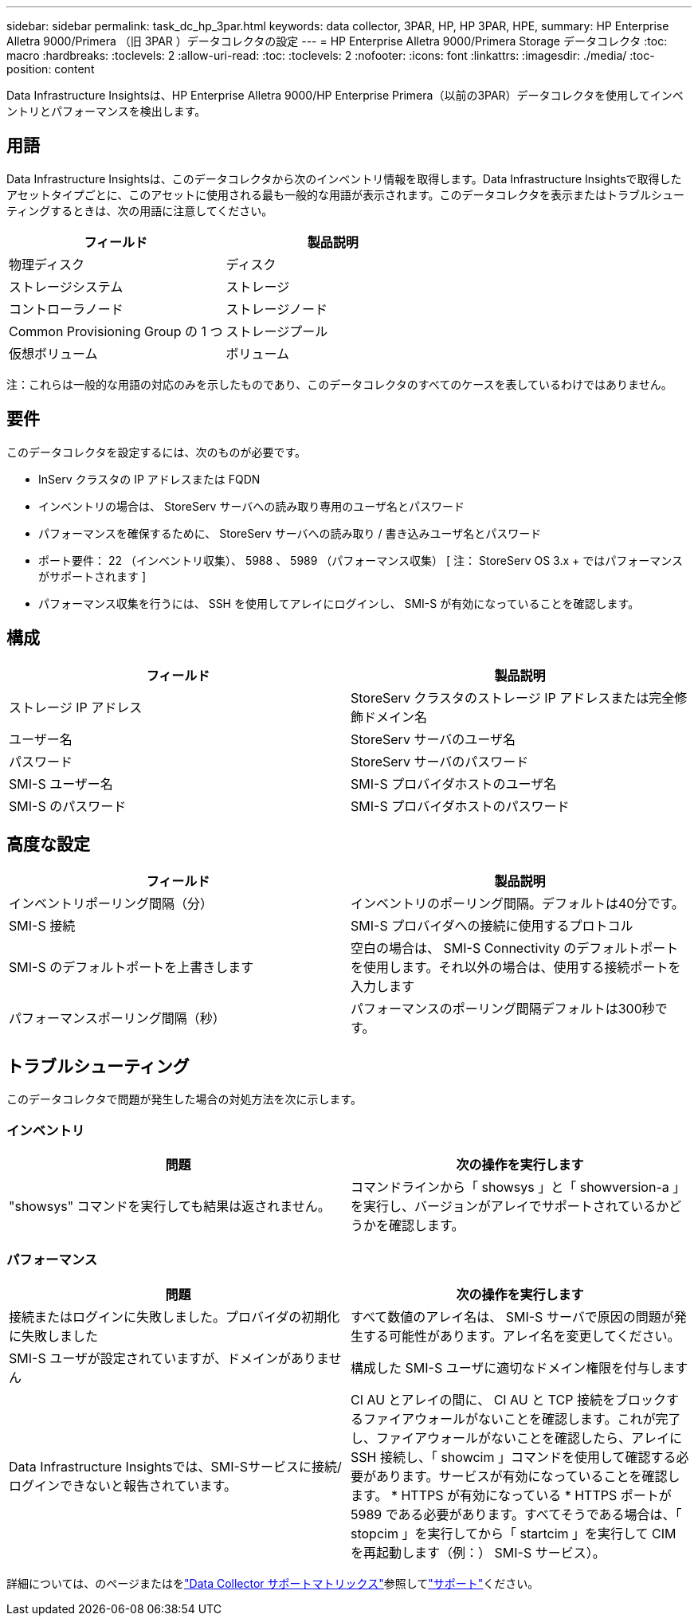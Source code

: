 ---
sidebar: sidebar 
permalink: task_dc_hp_3par.html 
keywords: data collector, 3PAR, HP, HP 3PAR, HPE, 
summary: HP Enterprise Alletra 9000/Primera （旧 3PAR ）データコレクタの設定 
---
= HP Enterprise Alletra 9000/Primera Storage データコレクタ
:toc: macro
:hardbreaks:
:toclevels: 2
:allow-uri-read: 
:toc: 
:toclevels: 2
:nofooter: 
:icons: font
:linkattrs: 
:imagesdir: ./media/
:toc-position: content


[role="lead"]
Data Infrastructure Insightsは、HP Enterprise Alletra 9000/HP Enterprise Primera（以前の3PAR）データコレクタを使用してインベントリとパフォーマンスを検出します。



== 用語

Data Infrastructure Insightsは、このデータコレクタから次のインベントリ情報を取得します。Data Infrastructure Insightsで取得したアセットタイプごとに、このアセットに使用される最も一般的な用語が表示されます。このデータコレクタを表示またはトラブルシューティングするときは、次の用語に注意してください。

[cols="2*"]
|===
| フィールド | 製品説明 


| 物理ディスク | ディスク 


| ストレージシステム | ストレージ 


| コントローラノード | ストレージノード 


| Common Provisioning Group の 1 つ | ストレージプール 


| 仮想ボリューム | ボリューム 
|===
注：これらは一般的な用語の対応のみを示したものであり、このデータコレクタのすべてのケースを表しているわけではありません。



== 要件

このデータコレクタを設定するには、次のものが必要です。

* InServ クラスタの IP アドレスまたは FQDN
* インベントリの場合は、 StoreServ サーバへの読み取り専用のユーザ名とパスワード
* パフォーマンスを確保するために、 StoreServ サーバへの読み取り / 書き込みユーザ名とパスワード
* ポート要件： 22 （インベントリ収集）、 5988 、 5989 （パフォーマンス収集） [ 注： StoreServ OS 3.x + ではパフォーマンスがサポートされます ]
* パフォーマンス収集を行うには、 SSH を使用してアレイにログインし、 SMI-S が有効になっていることを確認します。




== 構成

[cols="2*"]
|===
| フィールド | 製品説明 


| ストレージ IP アドレス | StoreServ クラスタのストレージ IP アドレスまたは完全修飾ドメイン名 


| ユーザー名 | StoreServ サーバのユーザ名 


| パスワード | StoreServ サーバのパスワード 


| SMI-S ユーザー名 | SMI-S プロバイダホストのユーザ名 


| SMI-S のパスワード | SMI-S プロバイダホストのパスワード 
|===


== 高度な設定

[cols="2*"]
|===
| フィールド | 製品説明 


| インベントリポーリング間隔（分） | インベントリのポーリング間隔。デフォルトは40分です。 


| SMI-S 接続 | SMI-S プロバイダへの接続に使用するプロトコル 


| SMI-S のデフォルトポートを上書きします | 空白の場合は、 SMI-S Connectivity のデフォルトポートを使用します。それ以外の場合は、使用する接続ポートを入力します 


| パフォーマンスポーリング間隔（秒） | パフォーマンスのポーリング間隔デフォルトは300秒です。 
|===


== トラブルシューティング

このデータコレクタで問題が発生した場合の対処方法を次に示します。



=== インベントリ

[cols="2*"]
|===
| 問題 | 次の操作を実行します 


| "showsys" コマンドを実行しても結果は返されません。 | コマンドラインから「 showsys 」と「 showversion-a 」を実行し、バージョンがアレイでサポートされているかどうかを確認します。 
|===


=== パフォーマンス

[cols="2*"]
|===
| 問題 | 次の操作を実行します 


| 接続またはログインに失敗しました。プロバイダの初期化に失敗しました | すべて数値のアレイ名は、 SMI-S サーバで原因の問題が発生する可能性があります。アレイ名を変更してください。 


| SMI-S ユーザが設定されていますが、ドメインがありません | 構成した SMI-S ユーザに適切なドメイン権限を付与します 


| Data Infrastructure Insightsでは、SMI-Sサービスに接続/ログインできないと報告されています。 | CI AU とアレイの間に、 CI AU と TCP 接続をブロックするファイアウォールがないことを確認します。これが完了し、ファイアウォールがないことを確認したら、アレイに SSH 接続し、「 showcim 」コマンドを使用して確認する必要があります。サービスが有効になっていることを確認します。 * HTTPS が有効になっている * HTTPS ポートが 5989 である必要があります。すべてそうである場合は、「 stopcim 」を実行してから「 startcim 」を実行して CIM を再起動します（例：） SMI-S サービス）。 
|===
詳細については、のページまたはをlink:reference_data_collector_support_matrix.html["Data Collector サポートマトリックス"]参照してlink:concept_requesting_support.html["サポート"]ください。
